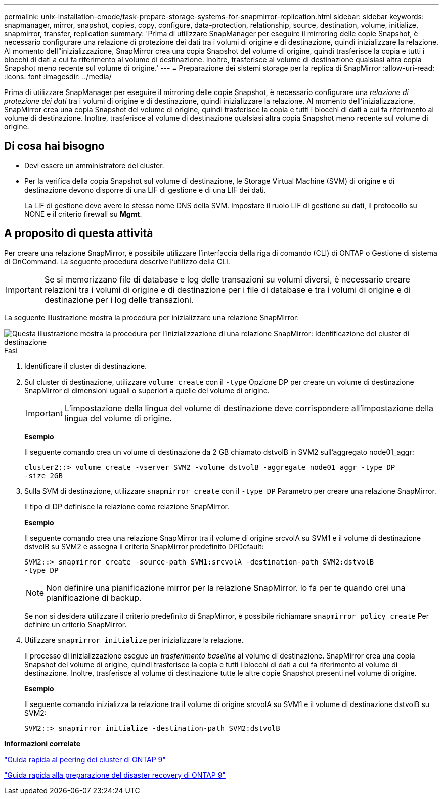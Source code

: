 ---
permalink: unix-installation-cmode/task-prepare-storage-systems-for-snapmirror-replication.html 
sidebar: sidebar 
keywords: snapmanager, mirror, snapshot, copies, copy, configure, data-protection, relationship, source, destination, volume, initialize, snapmirror, transfer, replication 
summary: 'Prima di utilizzare SnapManager per eseguire il mirroring delle copie Snapshot, è necessario configurare una relazione di protezione dei dati tra i volumi di origine e di destinazione, quindi inizializzare la relazione. Al momento dell"inizializzazione, SnapMirror crea una copia Snapshot del volume di origine, quindi trasferisce la copia e tutti i blocchi di dati a cui fa riferimento al volume di destinazione. Inoltre, trasferisce al volume di destinazione qualsiasi altra copia Snapshot meno recente sul volume di origine.' 
---
= Preparazione dei sistemi storage per la replica di SnapMirror
:allow-uri-read: 
:icons: font
:imagesdir: ../media/


[role="lead"]
Prima di utilizzare SnapManager per eseguire il mirroring delle copie Snapshot, è necessario configurare una _relazione di protezione dei dati_ tra i volumi di origine e di destinazione, quindi inizializzare la relazione. Al momento dell'inizializzazione, SnapMirror crea una copia Snapshot del volume di origine, quindi trasferisce la copia e tutti i blocchi di dati a cui fa riferimento al volume di destinazione. Inoltre, trasferisce al volume di destinazione qualsiasi altra copia Snapshot meno recente sul volume di origine.



== Di cosa hai bisogno

* Devi essere un amministratore del cluster.
* Per la verifica della copia Snapshot sul volume di destinazione, le Storage Virtual Machine (SVM) di origine e di destinazione devono disporre di una LIF di gestione e di una LIF dei dati.
+
La LIF di gestione deve avere lo stesso nome DNS della SVM. Impostare il ruolo LIF di gestione su dati, il protocollo su NONE e il criterio firewall su *Mgmt*.





== A proposito di questa attività

Per creare una relazione SnapMirror, è possibile utilizzare l'interfaccia della riga di comando (CLI) di ONTAP o Gestione di sistema di OnCommand. La seguente procedura descrive l'utilizzo della CLI.


IMPORTANT: Se si memorizzano file di database e log delle transazioni su volumi diversi, è necessario creare relazioni tra i volumi di origine e di destinazione per i file di database e tra i volumi di origine e di destinazione per i log delle transazioni.

La seguente illustrazione mostra la procedura per inizializzare una relazione SnapMirror:

image::../media/snapmirror_steps_clustered.gif[Questa illustrazione mostra la procedura per l'inizializzazione di una relazione SnapMirror: Identificazione del cluster di destinazione,creating a destination volume,creating a SnapMirror relationship between the volumes]

.Fasi
. Identificare il cluster di destinazione.
. Sul cluster di destinazione, utilizzare `volume create` con il `-type` Opzione DP per creare un volume di destinazione SnapMirror di dimensioni uguali o superiori a quelle del volume di origine.
+

IMPORTANT: L'impostazione della lingua del volume di destinazione deve corrispondere all'impostazione della lingua del volume di origine.

+
*Esempio*

+
Il seguente comando crea un volume di destinazione da 2 GB chiamato dstvolB in SVM2 sull'aggregato node01_aggr:

+
[listing]
----
cluster2::> volume create -vserver SVM2 -volume dstvolB -aggregate node01_aggr -type DP
-size 2GB
----
. Sulla SVM di destinazione, utilizzare `snapmirror create` con il `-type DP` Parametro per creare una relazione SnapMirror.
+
Il tipo di DP definisce la relazione come relazione SnapMirror.

+
*Esempio*

+
Il seguente comando crea una relazione SnapMirror tra il volume di origine srcvolA su SVM1 e il volume di destinazione dstvolB su SVM2 e assegna il criterio SnapMirror predefinito DPDefault:

+
[listing]
----
SVM2::> snapmirror create -source-path SVM1:srcvolA -destination-path SVM2:dstvolB
-type DP
----
+

NOTE: Non definire una pianificazione mirror per la relazione SnapMirror. lo fa per te quando crei una pianificazione di backup.

+
Se non si desidera utilizzare il criterio predefinito di SnapMirror, è possibile richiamare `snapmirror policy create` Per definire un criterio SnapMirror.

. Utilizzare `snapmirror initialize` per inizializzare la relazione.
+
Il processo di inizializzazione esegue un _trasferimento baseline_ al volume di destinazione. SnapMirror crea una copia Snapshot del volume di origine, quindi trasferisce la copia e tutti i blocchi di dati a cui fa riferimento al volume di destinazione. Inoltre, trasferisce al volume di destinazione tutte le altre copie Snapshot presenti nel volume di origine.

+
*Esempio*

+
Il seguente comando inizializza la relazione tra il volume di origine srcvolA su SVM1 e il volume di destinazione dstvolB su SVM2:

+
[listing]
----
SVM2::> snapmirror initialize -destination-path SVM2:dstvolB
----


*Informazioni correlate*

http://docs.netapp.com/ontap-9/topic/com.netapp.doc.exp-clus-peer/home.html["Guida rapida al peering dei cluster di ONTAP 9"^]

http://docs.netapp.com/ontap-9/topic/com.netapp.doc.exp-sm-ic-cg/home.html["Guida rapida alla preparazione del disaster recovery di ONTAP 9"^]

